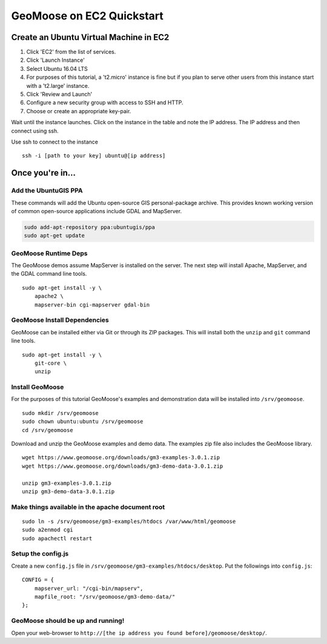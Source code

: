 GeoMoose on EC2 Quickstart
==========================

Create an Ubuntu Virtual Machine in EC2
---------------------------------------

1. Click 'EC2' from the list of services.
2. Click 'Launch Instance'
3. Select Ubuntu 16.04 LTS
4. For purposes of this tutorial, a 't2.micro' instance is fine but if
   you plan to serve other users from this instance start with a
   't2.large' instance.
5. Click 'Review and Launch'
6. Configure a new security group with access to SSH and HTTP.
7. Choose or create an appropriate key-pair.

Wait until the instance launches. Click on the instance in the table and
note the IP address. The IP address and then connect using ssh.

Use ssh to connect to the instance

::

    ssh -i [path to your key] ubuntu@[ip address]

Once you're in...
-----------------

Add the UbuntuGIS PPA
~~~~~~~~~~~~~~~~~~~~~

These commands will add the Ubuntu open-source GIS personal-package
archive. This provides known working version of common open-source
applications include GDAL and MapServer.

.. code:: bash

    sudo add-apt-repository ppa:ubuntugis/ppa
    sudo apt-get update

GeoMoose Runtime Deps
~~~~~~~~~~~~~~~~~~~~~

The GeoMoose demos assume MapServer is installed on the server. The next
step will install Apache, MapServer, and the GDAL command line tools.

::

    sudo apt-get install -y \
        apache2 \
        mapserver-bin cgi-mapserver gdal-bin

GeoMoose Install Dependencies
~~~~~~~~~~~~~~~~~~~~~~~~~~~~~

GeoMoose can be installed either via Git or through its ZIP packages.
This will install both the ``unzip`` and ``git`` command line tools.

::

    sudo apt-get install -y \
        git-core \
        unzip

Install GeoMoose
~~~~~~~~~~~~~~~~

For the purposes of this tutorial GeoMoose's examples and demonstration
data will be installed into ``/srv/geomoose``.

::

    sudo mkdir /srv/geomoose
    sudo chown ubuntu:ubuntu /srv/geomoose
    cd /srv/geomoose

Download and unzip the GeoMoose examples and demo data. The examples zip
file also includes the GeoMoose library.

::

    wget https://www.geomoose.org/downloads/gm3-examples-3.0.1.zip
    wget https://www.geomoose.org/downloads/gm3-demo-data-3.0.1.zip

    unzip gm3-examples-3.0.1.zip
    unzip gm3-demo-data-3.0.1.zip

Make things available in the apache document root
~~~~~~~~~~~~~~~~~~~~~~~~~~~~~~~~~~~~~~~~~~~~~~~~~

::

    sudo ln -s /srv/geomoose/gm3-examples/htdocs /var/www/html/geomoose
    sudo a2enmod cgi
    sudo apachectl restart

Setup the config.js
~~~~~~~~~~~~~~~~~~~

Create a new ``config.js`` file in
``/srv/geomoose/gm3-examples/htdocs/desktop``. Put the followings into
``config.js``:

::

    CONFIG = {
        mapserver_url: "/cgi-bin/mapserv",
        mapfile_root: "/srv/geomoose/gm3-demo-data/"
    };

GeoMoose should be up and running!
~~~~~~~~~~~~~~~~~~~~~~~~~~~~~~~~~~

Open your web-browser to
``http://[the ip address you found before]/geomoose/desktop/``.

